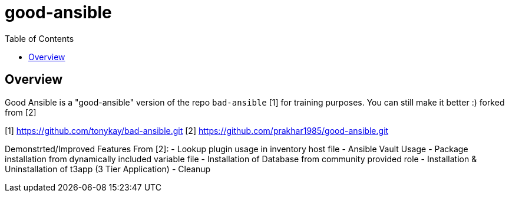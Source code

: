 :toc: macro

= good-ansible

toc::[]

== Overview

Good Ansible is a "good-ansible" version of the repo `bad-ansible` [1] for training
purposes. You can still make it better :) forked from [2]

[1] https://github.com/tonykay/bad-ansible.git
[2] https://github.com/prakhar1985/good-ansible.git

Demonstrted/Improved Features From [2]:
- Lookup plugin usage in inventory host file
- Ansible Vault Usage
- Package installation from dynamically included variable file
- Installation of Database from community provided role
- Installation & Uninstallation of t3app (3 Tier Application) 
- Cleanup
